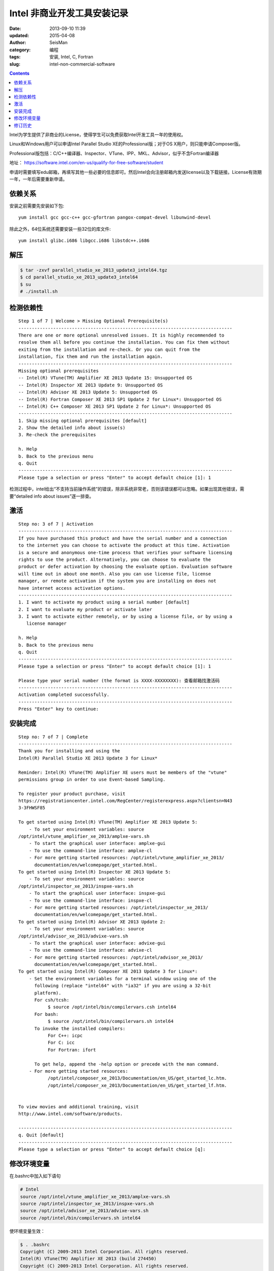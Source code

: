 Intel 非商业开发工具安装记录
############################

:date: 2013-09-10 11:39
:updated: 2015-04-08
:author: SeisMan
:category: 编程
:tags: 安装, Intel, C, Fortran
:slug: intel-non-commercial-software

.. contents::

Intel为学生提供了非商业的License，使得学生可以免费获取Intel开发工具一年的使用权。

Linux和Windows用户可以申请Intel Parallel Studio XE的Professional版；对于OS X用户，则只能申请Composer版。

Professional版包括：C/C++编译器、Inspector、VTune、IPP、MKL、Advisor，似乎不含Fortran编译器

地址： https://software.intel.com/en-us/qualify-for-free-software/student

申请时需要填写edu邮箱，再填写其他一些必要的信息即可。然后Intel会向注册邮箱内发送license以及下载链接。License有效期一年，一年后需要重新申请。

依赖关系
========

安装之前需要先安装如下包::

  yum install gcc gcc-c++ gcc-gfortran pangox-compat-devel libunwind-devel

除此之外，64位系统还需要安装一些32位的库文件::

  yum install glibc.i686 libgcc.i686 libstdc++.i686

解压
====

.. code-block:: bash

 $ tar -zxvf parallel_studio_xe_2013_update3_intel64.tgz
 $ cd parallel_studio_xe_2013_update3_intel64
 $ su
 # ./install.sh

检测依赖性
==========

::

    Step 1 of 7 | Welcome > Missing Optional Prerequisite(s)
    --------------------------------------------------------------------------------
    There are one or more optional unresolved issues. It is highly recommended to
    resolve them all before you continue the installation. You can fix them without
    exiting from the installation and re-check. Or you can quit from the
    installation, fix them and run the installation again.
    --------------------------------------------------------------------------------
    Missing optional prerequisites
    -- Intel(R) VTune(TM) Amplifier XE 2013 Update 15: Unsupported OS
    -- Intel(R) Inspector XE 2013 Update 9: Unsupported OS
    -- Intel(R) Advisor XE 2013 Update 5: Unsupported OS
    -- Intel(R) Fortran Composer XE 2013 SP1 Update 2 for Linux*: Unsupported OS
    -- Intel(R) C++ Composer XE 2013 SP1 Update 2 for Linux*: Unsupported OS
    --------------------------------------------------------------------------------
    1. Skip missing optional prerequisites [default]
    2. Show the detailed info about issue(s)
    3. Re-check the prerequisites

    h. Help
    b. Back to the previous menu
    q. Quit
    --------------------------------------------------------------------------------
    Please type a selection or press "Enter" to accept default choice [1]: 1

检测过程中，intel给出“不支持当前操作系统”的错误，除非系统非常老，否则该错误都可以忽略。如果出现其他错误，需要“detailed info about issues”逐一排查。

激活
====

::

    Step no: 3 of 7 | Activation
    --------------------------------------------------------------------------------
    If you have purchased this product and have the serial number and a connection
    to the internet you can choose to activate the product at this time. Activation
    is a secure and anonymous one-time process that verifies your software licensing
    rights to use the product. Alternatively, you can choose to evaluate the
    product or defer activation by choosing the evaluate option. Evaluation software
    will time out in about one month. Also you can use license file, license
    manager, or remote activation if the system you are installing on does not
    have internet access activation options.
    --------------------------------------------------------------------------------
    1. I want to activate my product using a serial number [default]
    2. I want to evaluate my product or activate later
    3. I want to activate either remotely, or by using a license file, or by using a
       license manager

    h. Help
    b. Back to the previous menu
    q. Quit
    --------------------------------------------------------------------------------
    Please type a selection or press "Enter" to accept default choice [1]: 1

    Please type your serial number (the format is XXXX-XXXXXXXX): 查看邮箱找激活码
    --------------------------------------------------------------------------------
    Activation completed successfully.
    --------------------------------------------------------------------------------
    Press "Enter" key to continue:

安装完成
========

::

    Step no: 7 of 7 | Complete
    --------------------------------------------------------------------------------
    Thank you for installing and using the
    Intel(R) Parallel Studio XE 2013 Update 3 for Linux*

    Reminder: Intel(R) VTune(TM) Amplifier XE users must be members of the "vtune"
    permissions group in order to use Event-based Sampling.

    To register your product purchase, visit
    https://registrationcenter.intel.com/RegCenter/registerexpress.aspx?clientsn=N43
    3-3FHWSF85

    To get started using Intel(R) VTune(TM) Amplifier XE 2013 Update 5:
        - To set your environment variables: source
    /opt/intel/vtune_amplifier_xe_2013/amplxe-vars.sh
        - To start the graphical user interface: amplxe-gui
        - To use the command-line interface: amplxe-cl
        - For more getting started resources: /opt/intel/vtune_amplifier_xe_2013/
          documentation/en/welcomepage/get_started.html.
    To get started using Intel(R) Inspector XE 2013 Update 5:
        - To set your environment variables: source
    /opt/intel/inspector_xe_2013/inspxe-vars.sh
        - To start the graphical user interface: inspxe-gui
        - To use the command-line interface: inspxe-cl
        - For more getting started resources: /opt/intel/inspector_xe_2013/
          documentation/en/welcomepage/get_started.html.
    To get started using Intel(R) Advisor XE 2013 Update 2:
        - To set your environment variables: source
    /opt/intel/advisor_xe_2013/advixe-vars.sh
        - To start the graphical user interface: advixe-gui
        - To use the command-line interface: advixe-cl
        - For more getting started resources: /opt/intel/advisor_xe_2013/
          documentation/en/welcomepage/get_started.html.
    To get started using Intel(R) Composer XE 2013 Update 3 for Linux*:
        - Set the environment variables for a terminal window using one of the
          following (replace "intel64" with "ia32" if you are using a 32-bit
          platform).
          For csh/tcsh:
               $ source /opt/intel/bin/compilervars.csh intel64
          For bash:
               $ source /opt/intel/bin/compilervars.sh intel64
          To invoke the installed compilers:
               For C++: icpc
               For C: icc
               For Fortran: ifort

          To get help, append the -help option or precede with the man command.
        - For more getting started resources:
               /opt/intel/composer_xe_2013/Documentation/en_US/get_started_lc.htm.
               /opt/intel/composer_xe_2013/Documentation/en_US/get_started_lf.htm.


    To view movies and additional training, visit
    http://www.intel.com/software/products.

    --------------------------------------------------------------------------------
    q. Quit [default]
    --------------------------------------------------------------------------------
    Please type a selection or press "Enter" to accept default choice [q]:

修改环境变量
============

在.bashrc中加入如下语句

.. code-block:: bash

 # Intel
 source /opt/intel/vtune_amplifier_xe_2013/amplxe-vars.sh
 source /opt/intel/inspector_xe_2013/inspxe-vars.sh
 source /opt/intel/advisor_xe_2013/advixe-vars.sh
 source /opt/intel/bin/compilervars.sh intel64

使环境变量生效：

.. code-block:: bash

 $ . .bashrc
 Copyright (C) 2009-2013 Intel Corporation. All rights reserved.
 Intel(R) VTune(TM) Amplifier XE 2013 (build 274450)
 Copyright (C) 2009-2013 Intel Corporation. All rights reserved.
 Intel(R) Inspector XE 2013 (build 278112)
 Copyright (C) 2009-2013 Intel Corporation. All rights reserved.
 Intel(R) Advisor XE 2013 (build 270011)

出来一堆版权说明好烦人，再改.bashrc如下：

.. code-block:: bash

 source /opt/intel/vtune_amplifier_xe_2013/amplxe-vars.sh quiet
 source /opt/intel/inspector_xe_2013/inspxe-vars.sh quiet
 source /opt/intel/advisor_xe_2013/advixe-vars.sh quiet
 source /opt/intel/bin/compilervars.sh intel64

搞定收工！

修订历史
========

- 2013-09-10：初稿for CentOS 6.5；
- 2014-07-15：加入了依赖包for CentOS 7.0；
- 2015-04-08：Intel非商业软件在停止一段时间后重新接受申请；
